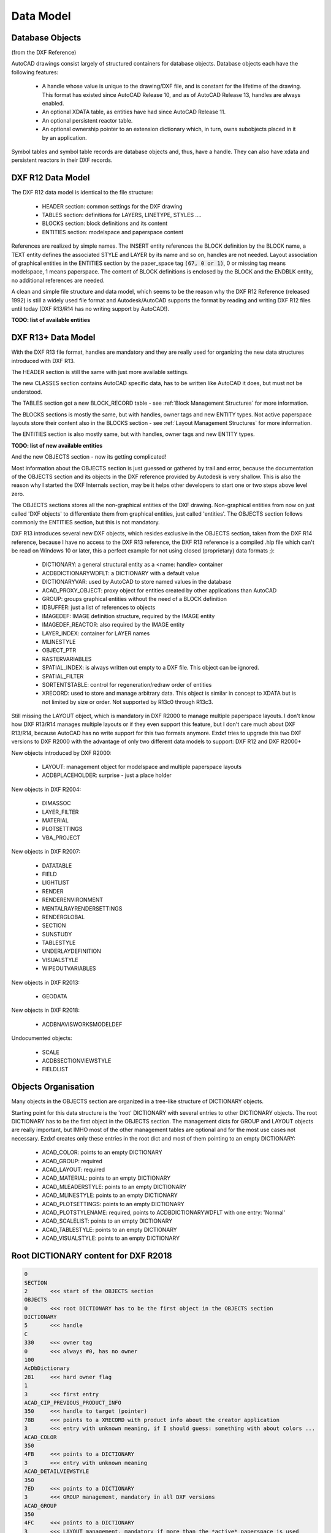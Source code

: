 .. _Data Model:

Data Model
==========

.. _Database Objects:

Database Objects
----------------

(from the DXF Reference)

AutoCAD drawings consist largely of structured containers for database objects. Database
objects each have the following features:

    - A handle whose value is unique to the drawing/DXF file, and is constant for the
      lifetime of the drawing. This format has existed since AutoCAD Release 10, and as
      of AutoCAD Release 13, handles are always enabled.
    - An optional XDATA table, as entities have had since AutoCAD Release 11.
    - An optional persistent reactor table.
    - An optional ownership pointer to an extension dictionary which, in turn, owns
      subobjects placed in it by an application.

Symbol tables and symbol table records are database objects and, thus, have a handle.
They can also have xdata and persistent reactors in their DXF records.

.. _DXF R12 Data Model:

DXF R12 Data Model
------------------

The DXF R12 data model is identical to the file structure:

    - HEADER section: common settings for the DXF drawing
    - TABLES section: definitions for LAYERS, LINETYPE, STYLES ....
    - BLOCKS section: block definitions and its content
    - ENTITIES section: modelspace and paperspace content

References are realized by simple names. The INSERT entity references the BLOCK definition
by the BLOCK name, a TEXT entity defines the associated STYLE and LAYER by its name and
so on, handles are not needed. Layout association of graphical entities in the ENTITIES
section by the paper_space tag :code:`(67, 0 or 1)`, 0 or missing tag means modelspace,
1 means paperspace. The content of BLOCK definitions is enclosed by the BLOCK and the
ENDBLK entity, no additional references are needed.

A clean and simple file structure and data model, which seems to be the reason why the
DXF R12 Reference (released 1992) is still a widely used file format and Autodesk/AutoCAD
supports the format by reading and writing DXF R12 files until today (DXF R13/R14 has no
writing support by AutoCAD!).

**TODO: list of available entities**

.. seealso::

    More information about the DXF :ref:`File Structure`

.. _DXF R13+ Data Model:

DXF R13+ Data Model
-------------------

With the DXF R13 file format, handles are mandatory and they are really used for organizing
the new data structures introduced with DXF R13.

The HEADER section is still the same with just more available settings.

The new CLASSES section contains AutoCAD specific data, has to be written like AutoCAD
it does, but must not be understood.

The TABLES section got a new BLOCK_RECORD table - see :ref:`Block Management Structures`
for more information.

The BLOCKS sections is mostly the same, but with handles, owner tags and new ENTITY types.
Not active paperspace layouts store their content also in the BLOCKS section - see
:ref:`Layout Management Structures` for more information.

The ENTITIES section is also mostly same, but with handles, owner tags and new ENTITY types.

**TODO: list of new available entities**

And the new OBJECTS section - now its getting complicated!

Most information about the OBJECTS section is just guessed or gathered by trail and error,
because the documentation of the OBJECTS section and its objects in the DXF reference
provided by Autodesk is very shallow.
This is also the reason why I started the DXF Internals section, may be it helps other
developers to start one or two steps above level zero.

The OBJECTS sections stores all the non-graphical entities of the DXF drawing.
Non-graphical entities from now on just called 'DXF objects' to differentiate them from
graphical entities, just called 'entities'. The OBJECTS section follows commonly the
ENTITIES section, but this is not mandatory.

DXF R13 introduces several new DXF objects, which resides exclusive in the OBJECTS
section, taken from the DXF R14 reference, because I have no access to the DXF R13
reference, the DXF R13 reference is a compiled .hlp file which can't be read on Windows 10
or later, this a perfect example for not using closed (proprietary) data formats ;):

    - DICTIONARY: a general structural entity as a <name: handle> container
    - ACDBDICTIONARYWDFLT: a DICTIONARY with a default value
    - DICTIONARYVAR: used by AutoCAD to store named values in the database
    - ACAD_PROXY_OBJECT: proxy object for entities created by other applications than AutoCAD
    - GROUP: groups graphical entities without the need of a BLOCK definition
    - IDBUFFER: just a list of references to objects
    - IMAGEDEF: IMAGE definition structure, required by the IMAGE entity
    - IMAGEDEF_REACTOR: also required by the IMAGE entity
    - LAYER_INDEX: container for LAYER names
    - MLINESTYLE
    - OBJECT_PTR
    - RASTERVARIABLES
    - SPATIAL_INDEX: is always written out empty to a DXF file. This object can be ignored.
    - SPATIAL_FILTER
    - SORTENTSTABLE: control for regeneration/redraw order of entities
    - XRECORD: used to store and manage arbitrary data. This object is similar in concept
      to XDATA but is not limited by size or order. Not supported by R13c0 through R13c3.

Still missing the LAYOUT object, which is mandatory in DXF R2000 to manage multiple
paperspace layouts. I don't know how DXF R13/R14 manages multiple layouts or if they
even support this feature, but I don't care much about DXF R13/R14, because AutoCAD has
no write support for this two formats anymore. Ezdxf tries to upgrade this two DXF
versions to DXF R2000 with the advantage of only two different data models to support:
DXF R12 and DXF R2000+

New objects introduced by DXF R2000:

    - LAYOUT: management object for modelspace and multiple paperspace layouts
    - ACDBPLACEHOLDER: surprise - just a place holder

New objects in DXF R2004:

    - DIMASSOC
    - LAYER_FILTER
    - MATERIAL
    - PLOTSETTINGS
    - VBA_PROJECT

New objects in DXF R2007:

    - DATATABLE
    - FIELD
    - LIGHTLIST
    - RENDER
    - RENDERENVIRONMENT
    - MENTALRAYRENDERSETTINGS
    - RENDERGLOBAL
    - SECTION
    - SUNSTUDY
    - TABLESTYLE
    - UNDERLAYDEFINITION
    - VISUALSTYLE
    - WIPEOUTVARIABLES

New objects in DXF R2013:

    - GEODATA

New objects in DXF R2018:

    - ACDBNAVISWORKSMODELDEF

Undocumented objects:

    - SCALE
    - ACDBSECTIONVIEWSTYLE
    - FIELDLIST

.. _Object Organisation:

Objects Organisation
--------------------

Many objects in the OBJECTS section are organized in a tree-like structure of DICTIONARY
objects.

Starting point for this data structure is the 'root' DICTIONARY with several entries to
other DICTIONARY objects.  The root DICTIONARY has to be the first object in the OBJECTS
section.  The management dicts for GROUP and LAYOUT objects are really important, but
IMHO most of the other management tables are optional and for the most use cases not
necessary.  Ezdxf creates only these entries in the root dict and most of them pointing
to an empty DICTIONARY:

    - ACAD_COLOR: points to an empty DICTIONARY
    - ACAD_GROUP: required
    - ACAD_LAYOUT: required
    - ACAD_MATERIAL: points to an empty DICTIONARY
    - ACAD_MLEADERSTYLE: points to an empty DICTIONARY
    - ACAD_MLINESTYLE: points to an empty DICTIONARY
    - ACAD_PLOTSETTINGS: points to an empty DICTIONARY
    - ACAD_PLOTSTYLENAME: required, points to ACDBDICTIONARYWDFLT with one entry: 'Normal'
    - ACAD_SCALELIST: points to an empty DICTIONARY
    - ACAD_TABLESTYLE: points to an empty DICTIONARY
    - ACAD_VISUALSTYLE: points to an empty DICTIONARY

.. _Root DICTIONARY:

Root DICTIONARY content for DXF R2018
-------------------------------------

.. code-block:: none

    0
    SECTION
    2       <<< start of the OBJECTS section
    OBJECTS
    0       <<< root DICTIONARY has to be the first object in the OBJECTS section
    DICTIONARY
    5       <<< handle
    C
    330     <<< owner tag
    0       <<< always #0, has no owner
    100
    AcDbDictionary
    281     <<< hard owner flag
    1
    3       <<< first entry
    ACAD_CIP_PREVIOUS_PRODUCT_INFO
    350     <<< handle to target (pointer)
    78B     <<< points to a XRECORD with product info about the creator application
    3       <<< entry with unknown meaning, if I should guess: something with about colors ...
    ACAD_COLOR
    350
    4FB     <<< points to a DICTIONARY
    3       <<< entry with unknown meaning
    ACAD_DETAILVIEWSTYLE
    350
    7ED     <<< points to a DICTIONARY
    3       <<< GROUP management, mandatory in all DXF versions
    ACAD_GROUP
    350
    4FC     <<< points to a DICTIONARY
    3       <<< LAYOUT management, mandatory if more than the *active* paperspace is used
    ACAD_LAYOUT
    350
    4FD     <<< points to a DICTIONARY
    3       <<< MATERIAL management
    ACAD_MATERIAL
    350
    4FE     <<< points to a DICTIONARY
    3       <<< MLEADERSTYLE management
    ACAD_MLEADERSTYLE
    350
    4FF     <<< points to a DICTIONARY
    3       <<< MLINESTYLE management
    ACAD_MLINESTYLE
    350
    500     <<< points to a DICTIONARY
    3       <<< PLOTSETTINGS management
    ACAD_PLOTSETTINGS
    350
    501     <<< points to a DICTIONARY
    3       <<< plot style name management
    ACAD_PLOTSTYLENAME
    350
    503     <<< points to a ACDBDICTIONARYWDFLT
    3       <<< SCALE management
    ACAD_SCALELIST
    350
    504     <<< points to a DICTIONARY
    3       <<< entry with unknown meaning
    ACAD_SECTIONVIEWSTYLE
    350
    7EB     <<< points to a DICTIONARY
    3       <<< TABLESTYLE management
    ACAD_TABLESTYLE
    350
    505     <<< points to a DICTIONARY
    3       <<< VISUALSTYLE management
    ACAD_VISUALSTYLE
    350
    506     <<< points to a DICTIONARY
    3       <<< entry with unknown meaning
    ACDB_RECOMPOSE_DATA
    350
    7F3
    3       <<< entry with unknown meaning
    AcDbVariableDictionary
    350
    7AE     <<< points to a DICTIONARY with handles to DICTIONARYVAR objects
    0
    DICTIONARY
    ...
    ...
    0
    ENDSEC
